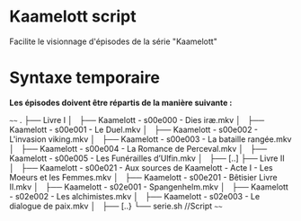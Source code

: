 * Kaamelott script
Facilite le visionnage d'épisodes de la série "Kaamelott"

* Syntaxe temporaire

*Les épisodes doivent être répartis de la manière suivante :*

~~~~
.
├── Livre I
│   ├── Kaamelott - s00e000 - Dies iræ.mkv
│   ├── Kaamelott - s00e001 - Le Duel.mkv
│   ├── Kaamelott - s00e002 - L'invasion viking.mkv
│   ├── Kaamelott - s00e003 - La bataille rangée.mkv
│   ├── Kaamelott - s00e004 - La Romance de Perceval.mkv
│   ├── Kaamelott - s00e005 - Les Funérailles d’Ulfin.mkv
│   ├── [..]
├── Livre II
│   ├── Kaamelott - s00e021 - Aux sources de Kaamelott - Acte I - Les Moeurs et les Femmes.mkv
│   ├── Kaamelott - s00e201 - Bêtisier Livre II.mkv
│   ├── Kaamelott - s02e001 - Spangenhelm.mkv
│   ├── Kaamelott - s02e002 - Les alchimistes.mkv
│   ├── Kaamelott - s02e003 - Le dialogue de paix.mkv
│   ├── [..}
└── serie.sh //Script 
~~~~
